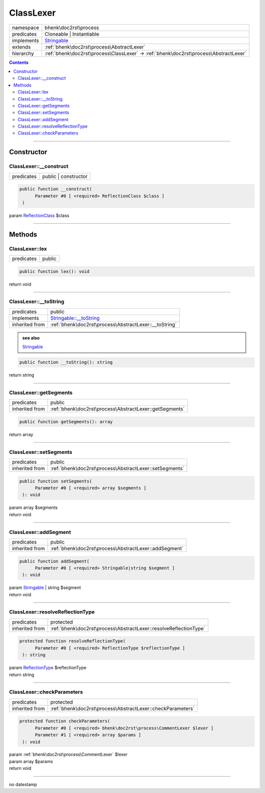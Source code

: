 .. required styles !!
.. raw:: html

    <style> .block {color:lightgrey; font-size: 0.6em; display: block; align-items: center; background-color:black; width:8em; height:8em;padding-left:7px;} </style>
    <style> .tag0 {color:grey; font-size: 0.9em; font-family: "Courier New", monospace;} </style>
    <style> .tag3 {color:grey; font-size: 0.9em; display: inline-block; width:3.1ch; font-family: "Courier New", monospace;} </style>
    <style> .tag4 {color:grey; font-size: 0.9em; display: inline-block; width:4.1ch; font-family: "Courier New", monospace;} </style>
    <style> .tag5 {color:grey; font-size: 0.9em; display: inline-block; width:5.1ch; font-family: "Courier New", monospace;} </style>
    <style> .tag6 {color:grey; font-size: 0.9em; display: inline-block; width:6.1ch; font-family: "Courier New", monospace;} </style>
    <style> .tag7 {color:grey; font-size: 0.9em; display: inline-block; width:7.1ch; font-family: "Courier New", monospace;} </style>
    <style> .tag8 {color:grey; font-size: 0.9em; display: inline-block; width:8.1ch; font-family: "Courier New", monospace;} </style>
    <style> .tag9 {color:grey; font-size: 0.9em; display: inline-block; width:9.1ch; font-family: "Courier New", monospace;} </style>
    <style> .tag10 {color:grey; font-size: 0.9em; display: inline-block; width:10.1ch; font-family: "Courier New", monospace;} </style>
    <style> .tag11 {color:grey; font-size: 0.9em; display: inline-block; width:11.1ch; font-family: "Courier New", monospace;} </style>
    <style> .tag12 {color:grey; font-size: 0.9em; display: inline-block; width:12.1ch; font-family: "Courier New", monospace;} </style>
    <style> .tagsign {color:grey; font-size: 0.9em; display: inline-block; width:3.2em;} </style>
    <style> .param {color:#005858; background-color:#F8F8F8; font-size: 0.8em; border:1px solid #D0D0D0;padding-left: 5px; padding-right: 5px;} </style>
    <style> .tech {color:#005858; background-color:#F8F8F8; font-size: 0.9em; border:1px solid #D0D0D0;padding-left: 5px; padding-right: 5px;} </style>

.. end required styles

.. required roles !!
.. role:: block
.. role:: tag0
.. role:: tag3
.. role:: tag4
.. role:: tag5
.. role:: tag6
.. role:: tag7
.. role:: tag8
.. role:: tag9
.. role:: tag10
.. role:: tag11
.. role:: tag12
.. role:: tagsign
.. role:: param
.. role:: tech

.. end required roles

.. _bhenk\doc2rst\process\ClassLexer:

ClassLexer
==========

.. table::
   :widths: auto
   :align: left

   ========== ===================================================================================== 
   namespace  bhenk\\doc2rst\\process                                                               
   predicates Cloneable | Instantiable                                                              
   implements `Stringable <https://www.php.net/manual/en/class.stringable.php>`_                    
   extends    :ref:`bhenk\doc2rst\process\AbstractLexer`                                            
   hierarchy  :ref:`bhenk\doc2rst\process\ClassLexer` -> :ref:`bhenk\doc2rst\process\AbstractLexer` 
   ========== ===================================================================================== 


.. contents::


----


.. _bhenk\doc2rst\process\ClassLexer::Constructor:

Constructor
+++++++++++


.. _bhenk\doc2rst\process\ClassLexer::__construct:

ClassLexer::__construct
-----------------------

.. table::
   :widths: auto
   :align: left

   ========== ==================== 
   predicates public | constructor 
   ========== ==================== 


.. code-block:: php

   public function __construct(
         Parameter #0 [ <required> ReflectionClass $class ]
    )


| :tag5:`param` `ReflectionClass <https://www.php.net/manual/en/class.reflectionclass.php>`_ :param:`$class`


----


.. _bhenk\doc2rst\process\ClassLexer::Methods:

Methods
+++++++


.. _bhenk\doc2rst\process\ClassLexer::lex:

ClassLexer::lex
---------------

.. table::
   :widths: auto
   :align: left

   ========== ====== 
   predicates public 
   ========== ====== 


.. code-block:: php

   public function lex(): void


| :tag6:`return` void


----


.. _bhenk\doc2rst\process\ClassLexer::__toString:

ClassLexer::__toString
----------------------

.. table::
   :widths: auto
   :align: left

   ============== =================================================================================== 
   predicates     public                                                                              
   implements     `Stringable::__toString <https://www.php.net/manual/en/stringable.__tostring.php>`_ 
   inherited from :ref:`bhenk\doc2rst\process\AbstractLexer::__toString`                              
   ============== =================================================================================== 








.. admonition::  see also

    `Stringable <https://www.php.net/manual/en/class.stringable.php>`_


.. code-block:: php

   public function __toString(): string


| :tag6:`return` string


----


.. _bhenk\doc2rst\process\ClassLexer::getSegments:

ClassLexer::getSegments
-----------------------

.. table::
   :widths: auto
   :align: left

   ============== ======================================================= 
   predicates     public                                                  
   inherited from :ref:`bhenk\doc2rst\process\AbstractLexer::getSegments` 
   ============== ======================================================= 





.. code-block:: php

   public function getSegments(): array


| :tag6:`return` array


----


.. _bhenk\doc2rst\process\ClassLexer::setSegments:

ClassLexer::setSegments
-----------------------

.. table::
   :widths: auto
   :align: left

   ============== ======================================================= 
   predicates     public                                                  
   inherited from :ref:`bhenk\doc2rst\process\AbstractLexer::setSegments` 
   ============== ======================================================= 





.. code-block:: php

   public function setSegments(
         Parameter #0 [ <required> array $segments ]
    ): void


| :tag6:`param` array :param:`$segments`
| :tag6:`return` void


----


.. _bhenk\doc2rst\process\ClassLexer::addSegment:

ClassLexer::addSegment
----------------------

.. table::
   :widths: auto
   :align: left

   ============== ====================================================== 
   predicates     public                                                 
   inherited from :ref:`bhenk\doc2rst\process\AbstractLexer::addSegment` 
   ============== ====================================================== 


.. code-block:: php

   public function addSegment(
         Parameter #0 [ <required> Stringable|string $segment ]
    ): void


| :tag6:`param` `Stringable <https://www.php.net/manual/en/class.stringable.php>`_ | string :param:`$segment`
| :tag6:`return` void


----


.. _bhenk\doc2rst\process\ClassLexer::resolveReflectionType:

ClassLexer::resolveReflectionType
---------------------------------

.. table::
   :widths: auto
   :align: left

   ============== ================================================================= 
   predicates     protected                                                         
   inherited from :ref:`bhenk\doc2rst\process\AbstractLexer::resolveReflectionType` 
   ============== ================================================================= 


.. code-block:: php

   protected function resolveReflectionType(
         Parameter #0 [ <required> ReflectionType $reflectionType ]
    ): string


| :tag6:`param` `ReflectionType <https://www.php.net/manual/en/class.reflectiontype.php>`_ :param:`$reflectionType`
| :tag6:`return` string


----


.. _bhenk\doc2rst\process\ClassLexer::checkParameters:

ClassLexer::checkParameters
---------------------------

.. table::
   :widths: auto
   :align: left

   ============== =========================================================== 
   predicates     protected                                                   
   inherited from :ref:`bhenk\doc2rst\process\AbstractLexer::checkParameters` 
   ============== =========================================================== 


.. code-block:: php

   protected function checkParameters(
         Parameter #0 [ <required> bhenk\doc2rst\process\CommentLexer $lexer ]
         Parameter #1 [ <required> array $params ]
    ): void


| :tag6:`param` :ref:`bhenk\doc2rst\process\CommentLexer` :param:`$lexer`
| :tag6:`param` array :param:`$params`
| :tag6:`return` void


----

:block:`no datestamp` 
